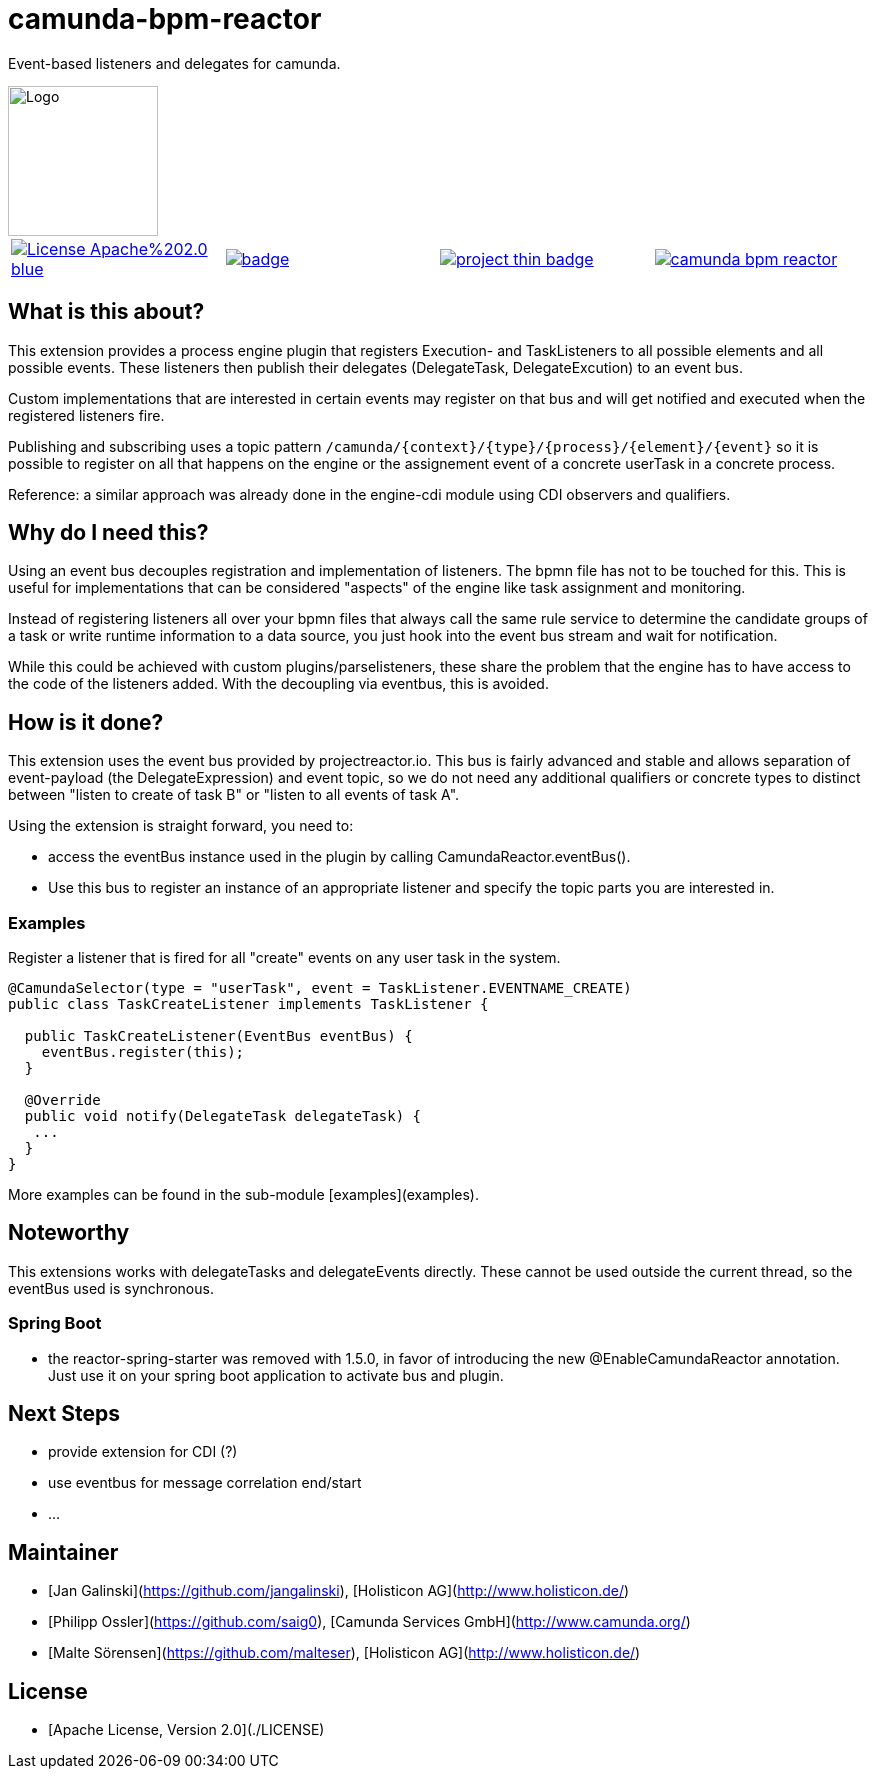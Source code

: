 # camunda-bpm-reactor

Event-based listeners and delegates for camunda.

image::http://camunda.github.io/camunda-bpm-assert/resources/images/camunda.png[alt="Logo", width="150", float="right"]

|====
a| image::https://img.shields.io/badge/License-Apache%202.0-blue.svg[link="./LICENSE"] a| image::https://maven-badges.herokuapp.com/maven-central/org.camunda.bpm.extension.reactor/camunda-bpm-reactor-core/badge.svg[link="https://maven-badges.herokuapp.com/maven-central/org.camunda.bpm.extension.reactor"] a|image::https://www.openhub.net/p/camunda-bpm-reactor/widgets/project_thin_badge.gif[link="https://www.openhub.net/p/camunda-bpm-reactor"] a|image::https://travis-ci.org/camunda/camunda-bpm-reactor.svg?branch=master[link=https://travis-ci.org/camunda/camunda-bpm-reactor"]
|====



## What is this about?

This extension provides a process engine plugin that registers Execution- and TaskListeners to all possible elements and all possible events. These listeners then publish their delegates (DelegateTask, DelegateExcution) to an event bus.

Custom implementations that are interested in certain events may register on that bus and will get notified and executed when the registered listeners fire.

Publishing and subscribing uses a topic pattern `/camunda/{context}/{type}/{process}/{element}/{event}` so it is possible to register on all that happens on the engine or the assignement event of a concrete userTask in a concrete process.

Reference: a similar approach was already done in the engine-cdi module using CDI observers and qualifiers.

## Why do I need this?

Using an event bus decouples registration and implementation of listeners. The bpmn file has not to be touched for this. This is useful for implementations that can be considered "aspects" of the engine like task assignment and monitoring.

Instead of registering listeners all over your bpmn files that always call the same rule service to determine the candidate groups of a task or write runtime information to a data source, you just hook into the event bus stream and wait for notification.

While this could be achieved with custom plugins/parselisteners, these share the problem that the engine has to have access to the code of the listeners added. With the decoupling via eventbus, this is avoided.

## How is it done?

This extension uses the event bus provided by projectreactor.io. This bus is fairly advanced and stable and allows separation of event-payload (the DelegateExpression) and event topic, so we do not need any additional qualifiers or concrete types to distinct between "listen to create of task B" or "listen to all events of task A".

Using the extension is straight forward, you need to:

* access the eventBus instance used in the plugin by calling CamundaReactor.eventBus().
* Use this bus to register an instance of an appropriate listener and specify the topic parts you are interested in.

### Examples

Register a listener that is fired for all "create" events on any user task in the system.

```java
@CamundaSelector(type = "userTask", event = TaskListener.EVENTNAME_CREATE)
public class TaskCreateListener implements TaskListener {

  public TaskCreateListener(EventBus eventBus) {
    eventBus.register(this);
  }

  @Override
  public void notify(DelegateTask delegateTask) {
   ...
  }
}
```

More examples can be found in the sub-module [examples](examples).

## Noteworthy

This extensions works with delegateTasks and delegateEvents directly. These cannot be used outside the current thread, so the eventBus used is synchronous.

### Spring Boot

* the reactor-spring-starter was removed with 1.5.0, in favor of introducing the new @EnableCamundaReactor annotation. Just use it on your spring boot application to activate bus and plugin.

## Next Steps

* provide extension for CDI (?)
* use eventbus for message correlation end/start
* ...

## Maintainer

* [Jan Galinski](https://github.com/jangalinski), [Holisticon AG](http://www.holisticon.de/)
* [Philipp Ossler](https://github.com/saig0), [Camunda Services GmbH](http://www.camunda.org/)
* [Malte Sörensen](https://github.com/malteser), [Holisticon AG](http://www.holisticon.de/)

## License

* [Apache License, Version 2.0](./LICENSE)
